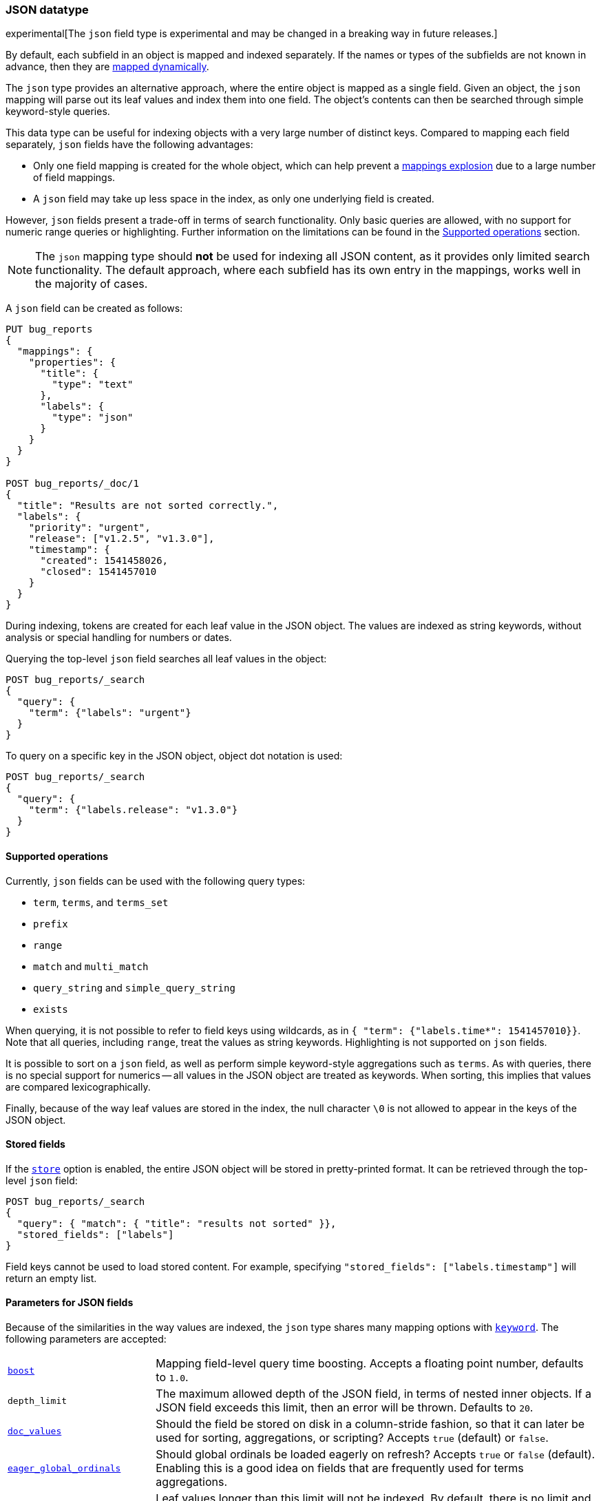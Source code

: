 [[json]]
=== JSON datatype

experimental[The `json` field type is experimental and may be changed in a breaking way in future releases.]

By default, each subfield in an object is mapped and indexed separately. If
the names or types of the subfields are not known in advance, then they are
<<dynamic-mapping, mapped dynamically>>.

The `json` type provides an alternative approach, where the entire object is
mapped as a single field. Given an object, the `json` mapping will parse out
its leaf values and index them into one field. The object's contents can then
be searched through simple keyword-style queries.

This data type can be useful for indexing objects with a very large number of
distinct keys. Compared to mapping each field separately, `json` fields have
the following advantages:

- Only one field mapping is created for the whole object, which can help
  prevent a <<mapping-limit-settings, mappings explosion>> due to a large
  number of field mappings.
- A `json` field may take up less space in the index, as only one underlying
  field is created.

However, `json` fields present a trade-off in terms of search functionality.
Only basic queries are allowed, with no support for numeric range queries or
highlighting. Further information on the limitations can be found in the
<<supported-operations, Supported operations>> section.

NOTE: The `json` mapping type should **not** be used for indexing all JSON
content, as it provides only limited search functionality. The default
approach, where each subfield has its own entry in the mappings, works well in
the majority of cases.

A `json` field can be created as follows:
[source,js]
--------------------------------
PUT bug_reports
{
  "mappings": {
    "properties": {
      "title": {
        "type": "text"
      },
      "labels": {
        "type": "json"
      }
    }
  }
}

POST bug_reports/_doc/1
{
  "title": "Results are not sorted correctly.",
  "labels": {
    "priority": "urgent",
    "release": ["v1.2.5", "v1.3.0"],
    "timestamp": {
      "created": 1541458026,
      "closed": 1541457010
    }
  }
}
--------------------------------
// CONSOLE
// TESTSETUP

During indexing, tokens are created for each leaf value in the JSON object. The
values are indexed as string keywords, without analysis or special handling for
numbers or dates.

Querying the top-level `json` field searches all leaf values in the object:
[source,js]
--------------------------------
POST bug_reports/_search
{
  "query": {
    "term": {"labels": "urgent"}
  }
}
--------------------------------
// CONSOLE

To query on a specific key in the JSON object, object dot notation is used:
[source,js]
--------------------------------
POST bug_reports/_search
{
  "query": {
    "term": {"labels.release": "v1.3.0"}
  }
}
--------------------------------
// CONSOLE

[[supported-operations]]
==== Supported operations

Currently, `json` fields can be used with the following query types:

- `term`, `terms`, and `terms_set`
- `prefix`
- `range`
- `match` and `multi_match`
- `query_string` and `simple_query_string`
- `exists`

When querying, it is not possible to refer to field keys using wildcards, as in
`{ "term": {"labels.time*": 1541457010}}`. Note that all queries, including
`range`, treat the values as string keywords. Highlighting is not supported on
`json` fields.

It is possible to sort on a `json` field, as well as perform simple
keyword-style aggregations such as `terms`. As with queries, there is no
special support for numerics -- all values in the JSON object are treated as
keywords. When sorting, this implies that values are compared lexicographically.

Finally, because of the way leaf values are stored in the index, the null
character `\0` is not allowed to appear in the keys of the JSON object.

[[stored-fields]]
==== Stored fields

If the <<mapping-store,`store`>> option is enabled, the entire JSON object will
be stored in pretty-printed format. It can be retrieved through the top-level
`json` field:

[source,js]
--------------------------------
POST bug_reports/_search
{
  "query": { "match": { "title": "results not sorted" }},
  "stored_fields": ["labels"]
}
--------------------------------
// CONSOLE

Field keys cannot be used to load stored content. For example, specifying
`"stored_fields": ["labels.timestamp"]` will return an empty list.

[[json-params]]
==== Parameters for JSON fields

Because of the similarities in the way values are indexed, the `json` type
shares many mapping options with <<keyword, `keyword`>>. The following
parameters are accepted:

[horizontal]

<<mapping-boost,`boost`>>::

    Mapping field-level query time boosting. Accepts a floating point number,
    defaults to `1.0`.

`depth_limit`::

    The maximum allowed depth of the JSON field, in terms of nested inner
    objects. If a JSON field exceeds this limit, then an error will be
    thrown. Defaults to `20`.

<<doc-values,`doc_values`>>::

    Should the field be stored on disk in a column-stride fashion, so that it
    can later be used for sorting, aggregations, or scripting? Accepts `true`
    (default) or `false`.

<<eager-global-ordinals,`eager_global_ordinals`>>::

    Should global ordinals be loaded eagerly on refresh? Accepts `true` or `false`
    (default). Enabling this is a good idea on fields that are frequently used for
    terms aggregations.

<<ignore-above,`ignore_above`>>::

    Leaf values longer than this limit will not be indexed. By default, there
    is no limit and all values will be indexed. Note that this limit applies
    to the leaf values within the JSON field, and not the length of the entire
    field.

<<mapping-index,`index`>>::

    Determines if the field should be searchable. Accepts `true` (default) or
    `false`.

<<index-options,`index_options`>>::

    What information should be stored in the index for scoring purposes.
    Defaults to `docs` but can also be set to `freqs` to take term frequency
    into account when computing scores.

<<null-value,`null_value`>>::

    A string value which is substituted for any explicit `null` values within
    the JSON field. Defaults to `null`, which means null sfields are treated as
    if it were missing.

<<similarity,`similarity`>>::

    Which scoring algorithm or _similarity_ should be used. Defaults
    to `BM25`.

`split_queries_on_whitespace`::

    Whether <<full-text-queries,full text queries>> should split the input on
    whitespace when building a query for this field. Accepts `true` or `false`
    (default).

<<mapping-store,`store`>>::

    Whether the field value should be stored and retrievable separately from
    the <<mapping-source-field,`_source`>> field. Accepts `true` or `false`
    (default).
